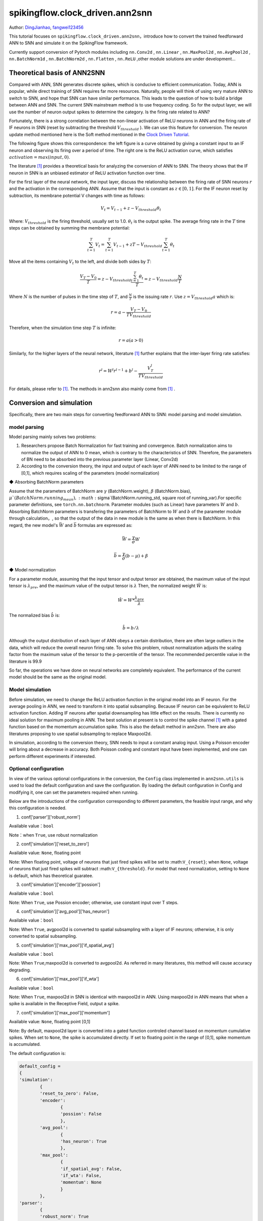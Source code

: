 spikingflow.clock_driven.ann2snn
=======================================
Author: `DingJianhao <https://github.com/DingJianhao>`_, `fangwei123456 <https://github.com/fangwei123456>`_

This tutorial focuses on ``spikingflow.clock_driven.ann2snn``，introduce how to convert the trained feedforward ANN to SNN and simulate it on the SpikingFlow framework.

Currently support conversion of Pytorch modules including ``nn.Conv2d`` , ``nn.Linear`` , ``nn.MaxPool2d`` , ``nn.AvgPool2d`` , ``nn.BatchNorm1d`` , ``nn.BatchNorm2d`` , ``nn.Flatten`` , ``nn.ReLU`` ,other module solutions are under development...

Theoretical basis of ANN2SNN
----------------------------

Compared with ANN, SNN generates discrete spikes, which is conducive to efficient communication. Today, ANN is popular, while direct training of SNN requires far more resources. Naturally, people will think of using very mature ANN to switch to SNN, and hope that SNN can have similar performance. This leads to the question of how to build a bridge between ANN and SNN. The current SNN mainstream method is to use frequency coding. So for the output layer, we will use the number of neuron output spikes to determine the category. Is the firing rate related to ANN?

Fortunately, there is a strong correlation between the non-linear activation of ReLU neurons in ANN and the firing rate of IF neurons in SNN (reset by subtracting the threshold :math:`V_{threshold}` ). We can use this feature for conversion. The neuron update method mentioned here is the Soft method mentioned in the `Clock Driven Tutorial <https://spikingflow.readthedocs.io/zh_CN/latest/clock_driven_en/0_neuron.html>`_.

The following figure shows this correspondence: the left figure is a curve obtained by giving a constant input to an IF neuron and observing its firing over a period of time. The right one is the ReLU activation curve, which satisfies :math:`activation = max(input,0)`.

.. image:: ./_static/tutorials/clock_driven/5_ann2snn/relu_if.png

The literature [#f1]_ provides a theoretical basis for analyzing the conversion of ANN to SNN. The theory shows that the IF neuron in SNN is an unbiased estimator of ReLU activation function over time.

For the first layer of the neural network, the input layer, discuss the relationship between the firing rate of SNN neurons :math:`r` and the activation in the corresponding ANN. Assume that the input is constant as :math:`z \in [0,1]`.
For the IF neuron reset by subtraction, its membrane potential V changes with time as follows:

.. math::
	V_t=V_{t-1}+z-V_{threshold}\theta_t

Where:
:math:`V_{threshold}` is the firing threshold, usually set to 1.0. :math:`\theta_t` is the output spike. The average firing rate in the :math:`T` time steps can be obtained by summing the membrane potential:

.. math::
	\sum_{t=1}^{T} V_t= \sum_{t=1}^{T} V_{t-1}+z T-V_{threshold} \sum_{t=1}^{T}\theta_t

Move all the items containing :math:`V_t` to the left, and divide both sides by :math:`T`:

.. math::
	\frac{V_T-V_0}{T} = z - V_{threshold}  \frac{\sum_{t=1}^{T}\theta_t}{T} = z- V_{threshold}  \frac{N}{T}

Where :math:`N` is the number of pulses in the time step of :math:`T`, and :math:`\frac{N}{T}` is the issuing rate :math:`r`. Use :math:`z = V_{threshold} a`
which is:

.. math::
	r = a- \frac{ V_T-V_0 }{T V_{threshold}}

Therefore, when the simulation time step :math:`T` is infinite:

.. math::
	r = a (a>0)

Similarly, for the higher layers of the neural network, literature [#f1]_ further explains that the inter-layer firing rate satisfies:

.. math::
	r^l = W^l r^{l-1}+b^l- \frac{V^l_T}{T V_{threshold}}

For details, please refer to [#f1]_. The methods in ann2snn also mainly come from [#f1]_ .

Conversion and simulation
-------------------------

Specifically, there are two main steps for converting feedforward ANN to SNN: model parsing and model simulation.

model parsing
^^^^^^^^^^^^^

Model parsing mainly solves two problems:

1. Researchers propose Batch Normalization for fast training and convergence. Batch normalization aims to normalize the output of ANN to 0 mean, which is contrary to the characteristics of SNN. Therefore, the parameters of BN need to be absorbed into the previous parameter layer (Linear, Conv2d)

2. According to the conversion theory, the input and output of each layer of ANN need to be limited to the range of [0,1], which requires scaling of the parameters (model normalization)

◆ Absorbing BatchNorm parameters

Assume that the parameters of BatchNorm are :math:`\gamma` (BatchNorm.weight), :math:`\beta` (BatchNorm.bias), :math:`\mu`(BatchNorm.running_mean), :math:`\sigma`(BatchNorm.running_std, square root of running_var).For specific parameter definitions, see ``torch.nn.batchnorm``.
Parameter modules (such as Linear) have parameters :math:`W` and :math:`b`. Absorbing BatchNorm parameters is transfering the parameters of BatchNorm to :math:`W` and :math:`b` of the parameter module through calculation，, so that the output of the data in new module is the same as when there is BatchNorm.
In this regard, the new model's :math:`\bar{W}` and :math:`\bar{b}` formulas are expressed as:

.. math::
	\bar{W} = \frac{\gamma}{\sigma}  W

.. math::
	\bar{b} = \frac{\gamma}{\sigma} (b - \mu) + \beta

◆ Model normalization

For a parameter module, assuming that the input tensor and output tensor are obtained, the maximum value of the input tensor is :math:`\lambda_{pre}`, and the maximum value of the output tensor is :math:`\lambda`
Then, the normalized weight :math:`\hat{W}` is:

.. math::
	\hat{W} = W * \frac{\lambda_{pre}}{\lambda}

The normalized bias :math:`\hat{b}` is:

.. math::
	\hat{b} = b / \lambda

Although the output distribution of each layer of ANN obeys a certain distribution, there are often large outliers in the data, which will reduce the overall neuron firing rate.
To solve this problem, robust normalization adjusts the scaling factor from the maximum value of the tensor to the p-percentile of the tensor. The recommended percentile value in the literature is 99.9

So far, the operations we have done on neural networks are completely equivalent. The performance of the current model should be the same as the original model.

Model simulation
^^^^^^^^^^^^^^^^

Before simulation, we need to change the ReLU activation function in the original model into an IF neuron.
For the average pooling in ANN, we need to transform it into spatial subsampling. Because IF neuron can be equivalent to ReLU activation function. Adding IF neurons after spatial downsampling has little effect on the results.
There is currently no ideal solution for maximum pooling in ANN. The best solution at present is to control the spike channel [#f1]_ with a gated function based on the momentum accumulation spike. This is also the default method in ann2snn. There are also literatures proposing to use spatial subsampling to replace Maxpool2d.

In simulation, according to the conversion theory, SNN needs to input a constant analog input. Using a Poisson encoder will bring about a decrease in accuracy. Both Poisson coding and constant input have been implemented, and one can perform different experiments if interested.

Optional configuration
^^^^^^^^^^^^^^^^^^^^^^

In view of the various optional configurations in the conversion, the ``Config`` class implemented in ``ann2snn.utils`` is used to load the default configuration and save the configuration. By loading the default configuration in Config and modifying it, one can set the parameters required when running.

Below are the introductions of the configuration corresponding to different parameters, the feasible input range, and why this configuration is needed.

(1) conf['parser']['robust_norm']

Available value：``bool``

Note：when ``True``, use robust normalization

(2) conf['simulation']['reset_to_zero']

Available value: ``None``, floating point

Note: When floating point, voltage of neurons that just fired spikes will be set to :math:``V_{reset}``; when ``None``, voltage of neurons that just fired spikes will subtract :math:``V_{threshold}``. For model that need normalization, setting to ``None`` is default, which has theoretical guaratee.

(3) conf['simulation']['encoder']['possion']

Available value：``bool``

Note: When ``True``, use Possion encoder; otherwise, use constant input over T steps.

(4) conf['simulation']['avg_pool']['has_neuron']

Available value：``bool``

Note: When ``True``, avgpool2d is converted to spatial subsampling with a layer of IF neurons; otherwise, it is only converted to spatial subsampling.

(5) conf['simulation']['max_pool']['if_spatial_avg']

Available value：``bool``

Note: When ``True``,maxpool2d is converted to avgpool2d. As referred in many literatures, this method will cause accuracy degrading.

(6) conf['simulation']['max_pool']['if_wta']

Available value：``bool``

Note: When ``True``, maxpool2d in SNN is identical with maxpool2d in ANN. Using maxpool2d in ANN means that when a spike is available in the Receptive Field, output a spike.

(7) conf['simulation']['max_pool']['momentum']

Available value: ``None``, floating point [0,1]

Note: By default, maxpool2d layer is converted into a gated function controled channel based on momentum cumulative spikes. When set to ``None``, the spike is accumulated directly. If set to floating point in the range of [0,1], spike momentum is accumulated.

The default configuration is:

.. code-block:: python

	default_config = 
	{
	'simulation':
		{
		'reset_to_zero': False,
		'encoder':
			{
			'possion': False
			},
		'avg_pool':
			{
			'has_neuron': True
			},
		'max_pool':
			{
			'if_spatial_avg': False,
			'if_wta': False,
			'momentum': None
			}
		},
	'parser':
		{
		'robust_norm': True
		}
	}



MNIST classification
--------------------

Now, use ``ann2snn`` to build a simple convolutional network to classify the MNIST dataset.

First define our network structure:

.. code-block:: python
	
	class ANN(nn.Module):
		def __init__(self):
			super().__init__()
			self.network = nn.Sequential(
				nn.Conv2d(1, 32, 3, 1),
				nn.BatchNorm2d(32, eps=1e-3),
				nn.ReLU(),
				nn.AvgPool2d(2, 2),

				nn.Conv2d(32, 32, 3, 1),
				nn.BatchNorm2d(32, eps=1e-3),
				nn.ReLU(),
				nn.AvgPool2d(2, 2),

				nn.Conv2d(32, 32, 3, 1),
				nn.BatchNorm2d(32, eps=1e-3),
				nn.ReLU(),
				nn.AvgPool2d(2, 2),

				nn.Flatten(),
				nn.Linear(32, 10),
				nn.ReLU()
			)

		def forward(self,x):
			x = self.network(x)
			return x

Note: In the defined network, the order of module definition must be consistent with the forward order, otherwise it will affect the automatic analysis of the network.It is best to use ``nn.Sequence(·)`` to completely define the network. After each Conv2d and Linear layer, a ReLU layer must be placed, which can be separated by a BatchNorm layer. No ReLU is added after the pooling layer. If you encounter a situation where you need to expand the tensor, define a ``nn.Flatten`` module in the network. In the forward function, you need to use the defined Flatten instead of the view function.

Define our hyperparameters:

.. code-block:: python

	device = input('输入运行的设备，例如“cpu”或“cuda:0”\n input device, e.g., "cpu" or "cuda:0": ')
    dataset_dir = input('输入保存MNIST数据集的位置，例如“./”\n input root directory for saving MNIST dataset, e.g., "./": ')
    batch_size = int(input('输入batch_size，例如“64”\n input batch_size, e.g., "64": '))
    learning_rate = float(input('输入学习率，例如“1e-3”\n input learning rate, e.g., "1e-3": '))
    T = int(input('输入仿真时长，例如“100”\n input simulating steps, e.g., "100": '))
    train_epoch = int(input('输入训练轮数，即遍历训练集的次数，例如“10”\n input training epochs, e.g., "10": '))
    model_name = input('输入模型名字，例如“mnist”\n input model name, for log_dir generating , e.g., "mnist": ')

The program searches for the trained model archive (a file with the same name as `model_name`) according to the specified folder, and all subsequent temporary files will be stored in that folder.

Load the default conversion configuration and save

.. code-block:: python

	config = utils.Config.default_config
	print('ann2snn config:\n\t', config)
	utils.Config.store_config(os.path.join(log_dir,'default_config.json'),config)


Initialize data loader, network, optimizer, loss function

.. code-block:: python

	# Initialize the network
	ann = ANN().to(device)
	# Define loss function
	loss_function = nn.CrossEntropyLoss()
	# Use Adam optimizer
	optimizer = torch.optim.Adam(ann.parameters(), lr=learning_rate, weight_decay=5e-4)

Train ANN and test it regularly. You can also use the pre-written training program in utils during training.

.. code-block:: python

	for epoch in range(train_epoch):
		# Train the network using a pre-prepared code in ''utils''
		utils.train_ann(net=ann,
						device=device,
						data_loader=train_data_loader,
						optimizer=optimizer,
						loss_function=loss_function,
						epoch=epoch
						)
		# Validate the network using a pre-prepared code in ''utils''
		acc = utils.val_ann(net=ann,
							device=device,
							data_loader=test_data_loader,
							epoch=epoch
							)
		if best_acc <= acc:
			utils.save_model(ann, log_dir, model_name+'.pkl')

The complete code is located in ``ann2snn.examples.if_cnn_mnist.py``, in the code we also use Tensorboard to save training logs. You can run it directly on the Python command line:

.. code-block:: python

    >>> import spikingflow.clock_driven.ann2snn.examples.if_cnn_mnist as if_cnn_mnist
    >>> if_cnn_mnist.main()
    输入运行的设备，例如“cpu”或“cuda:0”
     input device, e.g., "cpu" or "cuda:0": cuda:15
    输入保存MNIST数据集的位置，例如“./”
     input root directory for saving MNIST dataset, e.g., "./": ./mnist
    输入batch_size，例如“64”
     input batch_size, e.g., "64": 128
    输入学习率，例如“1e-3”
     input learning rate, e.g., "1e-3": 1e-3
    输入仿真时长，例如“100”
     input simulating steps, e.g., "100": 100
    输入训练轮数，即遍历训练集的次数，例如“10”
     input training epochs, e.g., "10": 10
    输入模型名字，用于自动生成日志文档，例如“mnist”
     input model name, for log_dir generating , e.g., "mnist"

    If the input of the main function is not a folder with valid files, an automatic log file folder is automatically generated.
     Terminal outputs root directory for saving logs, e.g., "./": ./log-mnist1596804385.476601

    Epoch 0 [1/937] ANN Training Loss:2.252 Accuracy:0.078
    Epoch 0 [101/937] ANN Training Loss:1.424 Accuracy:0.669
    Epoch 0 [201/937] ANN Training Loss:1.117 Accuracy:0.773
    Epoch 0 [301/937] ANN Training Loss:0.953 Accuracy:0.795
    Epoch 0 [401/937] ANN Training Loss:0.865 Accuracy:0.788
    Epoch 0 [501/937] ANN Training Loss:0.807 Accuracy:0.792
    Epoch 0 [601/937] ANN Training Loss:0.764 Accuracy:0.795
    Epoch 0 [701/937] ANN Training Loss:0.726 Accuracy:0.834
    Epoch 0 [801/937] ANN Training Loss:0.681 Accuracy:0.880
    Epoch 0 [901/937] ANN Training Loss:0.641 Accuracy:0.888
    Epoch 0 [100/100] ANN Validating Loss:0.328 Accuracy:0.881
    Save model to: ./log-mnist1596804385.476601\mnist.pkl
    ...
    Epoch 9 [901/937] ANN Training Loss:0.036 Accuracy:0.990
    Epoch 9 [100/100] ANN Validating Loss:0.042 Accuracy:0.988
    Save model to: ./log-mnist1596804957.0179427\mnist.pkl

In the example, this model is trained for 10 epochs. The changes in the accuracy of the test set during training are as follows:

.. image:: ./_static/tutorials/clock_driven/5_ann2snn/accuracy_curve.png

In the end, the accuracy on test dataset is 98.8%.

Take a part of the data from the training set and use it for the normalization step of the model. Here we take 1/500 of the training data, which is 100 pictures. But it should be noted that the range of the data tensor taken from the dataset is [0, 255], and it needs to be divided by 255 to become a floating point tensor in the range of [0.0, 1.0] to match the feasible range of firing rate.

.. code-block:: python

	norm_set_len = int(train_data_dataset.data.shape[0] / 500)
    print('Using %d pictures as norm set'%(norm_set_len))
    norm_set = train_data_dataset.data[:norm_set_len, :, :].float() / 255
    norm_tensor = torch.FloatTensor(norm_set).view(-1,1,28,28)

Call the standard conversion function ``standard_conversion`` implemented in ``ann2snn.utils`` to realize ANN conversion and SNN simulation.

.. code-block:: python

	utils.standard_conversion(model_name=model_name,
                              norm_data=norm_tensor,
                              test_data_loader=test_data_loader,
                              device=device,
                              T=T,
                              log_dir=log_dir,
                              config=config
                              )

In the process, the normalized model structure is output:

.. code-block:: python

	ModelParser(
	  (network): Sequential(
		(0): Conv2d(1, 32, kernel_size=(3, 3), stride=(1, 1))
		(1): ReLU()
		(2): AvgPool2d(kernel_size=2, stride=2, padding=0)
		(3): Conv2d(32, 32, kernel_size=(3, 3), stride=(1, 1))
		(4): ReLU()
		(5): AvgPool2d(kernel_size=2, stride=2, padding=0)
		(6): Conv2d(32, 32, kernel_size=(3, 3), stride=(1, 1))
		(7): ReLU()
		(8): AvgPool2d(kernel_size=2, stride=2, padding=0)
		(9): Flatten()
		(10): Linear(in_features=32, out_features=10, bias=True)
		(11): ReLU()
	  )
	)

At the same time, one can also observe the structure of SNN:

.. code-block:: python

	SNN(
	  (network): Sequential(
		(0): Conv2d(1, 32, kernel_size=(3, 3), stride=(1, 1))
		(1): IFNode(
		  v_threshold=1.0, v_reset=None
		  (surrogate_function): Sigmoid()
		)
		(2): AvgPool2d(kernel_size=2, stride=2, padding=0)
		(3): IFNode(
		  v_threshold=1.0, v_reset=None
		  (surrogate_function): Sigmoid()
		)
		(4): Conv2d(32, 32, kernel_size=(3, 3), stride=(1, 1))
		(5): IFNode(
		  v_threshold=1.0, v_reset=None
		  (surrogate_function): Sigmoid()
		)
		(6): AvgPool2d(kernel_size=2, stride=2, padding=0)
		(7): IFNode(
		  v_threshold=1.0, v_reset=None
		  (surrogate_function): Sigmoid()
		)
		(8): Conv2d(32, 32, kernel_size=(3, 3), stride=(1, 1))
		(9): IFNode(
		  v_threshold=1.0, v_reset=None
		  (surrogate_function): Sigmoid()
		)
		(10): AvgPool2d(kernel_size=2, stride=2, padding=0)
		(11): IFNode(
		  v_threshold=1.0, v_reset=None
		  (surrogate_function): Sigmoid()
		)
		(12): Flatten()
		(13): Linear(in_features=32, out_features=10, bias=True)
		(14): IFNode(
		  v_threshold=1.0, v_reset=None
		  (surrogate_function): Sigmoid()
		)
	  )
	)

It can be seen that the activation of ReLU in the ANN model is replaced by the IFNode of SNN. Each layer of AvgPool2d is followed by a layer of IFNode.

Due to the long time of model simulation, the current accuracy and simulation progress are continuously output:

.. code-block:: python

	[SNN Simulating... 1.00%] Acc:0.990
	[SNN Simulating... 2.00%] Acc:0.990
	[SNN Simulating... 3.00%] Acc:0.990
	[SNN Simulating... 4.00%] Acc:0.988
	[SNN Simulating... 5.00%] Acc:0.990
	……
	[SNN Simulating... 95.00%] Acc:0.986
	[SNN Simulating... 96.00%] Acc:0.986
	[SNN Simulating... 97.00%] Acc:0.986
	[SNN Simulating... 98.00%] Acc:0.986
	[SNN Simulating... 99.00%] Acc:0.987
	SNN Simulating Accuracy:0.987
	Summary:	ANN Accuracy:98.7900%  	SNN Accuracy:98.6500% [Decreased 0.1400%]

Through the final output, we can know that the accuracy of ANN's MNIST classification is 98.79%. The accuracy of the converted SNN is 98.65%. The conversion resulted in a 0.14% performance degradation.

.. [#f1] Rueckauer B, Lungu I-A, Hu Y, Pfeiffer M and Liu S-C (2017) Conversion of Continuous-Valued Deep Networks to Efficient Event-Driven Networks for Image Classification. Front. Neurosci. 11:682.
.. [#f2] Diehl, Peter U. , et al. Fast classifying, high-accuracy spiking deep networks through weight and threshold balancing. Neural Networks (IJCNN), 2015 International Joint Conference on IEEE, 2015.
.. [#f3] Rueckauer, B., Lungu, I. A., Hu, Y., & Pfeiffer, M. (2016). Theory and tools for the conversion of analog to spiking convolutional neural networks. arXiv preprint arXiv:1612.04052.
.. [#f4] Sengupta, A., Ye, Y., Wang, R., Liu, C., & Roy, K. (2019). Going deeper in spiking neural networks: Vgg and residual architectures. Frontiers in neuroscience, 13, 95.